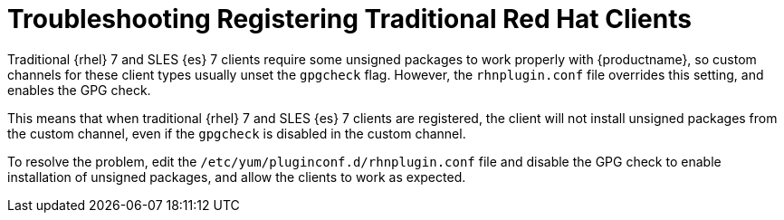 [[troubleshooting-taskomatic]]
= Troubleshooting Registering Traditional Red Hat Clients

////
PUT THIS COMMENT AT THE TOP OF TROUBLESHOOTING SECTIONS

Troubleshooting format:

One sentence each:
Cause: What created the problem?
Consequence: What does the user see when this happens?
Fix: What can the user do to fix this problem?
Result: What happens after the user has completed the fix?

If more detailed instructions are required, put them in a "Resolving" procedure:
.Procedure: Resolving Widget Wobbles
. First step
. Another step
. Last step
////

////
Cause: Traditional RHEL 7 and SLES-ES 7 clients require some unsigned packages in order to work properly with {productname}, so custom channels for these client types usually unset the gpgcheck flag.
However, the rhnplugin.conf file overrides this setting, and enables the GPG check.
Consequence: When traditional RHEL 7 or SLES-ES 7 clients are registered, the client will not install unsigned packages from the custom channel, even if the gpgcheck is disabled in the custom channel.
Fix: Edit the /etc/yum/pluginconf.d/rhnplugin.conf file to disable the GPG check.
Result: Unsigned packages can be installed as required, and the clients will work as expected.
////

Traditional {rhel}{nbsp}7 and SLES {es}{nbsp}7 clients require some unsigned packages to work properly with {productname}, so custom channels for these client types usually unset the ``gpgcheck`` flag.
However, the ``rhnplugin.conf`` file overrides this setting, and enables the GPG check.

This means that when traditional {rhel}{nbsp}7 and SLES {es}{nbsp}7 clients are registered, the client will not install unsigned packages from the custom channel, even if the ``gpgcheck`` is disabled in the custom channel.

To resolve the problem, edit the ``/etc/yum/pluginconf.d/rhnplugin.conf`` file and disable the GPG check to enable installation of unsigned packages, and allow the clients to work as expected.
